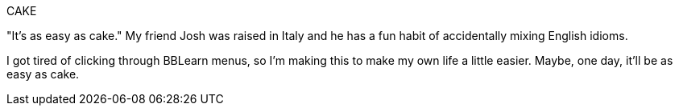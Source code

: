 CAKE
======
"It's as easy as cake."  My friend Josh was raised in Italy and he has a fun
habit of accidentally mixing English idioms.

I got tired of clicking through BBLearn menus, so I'm making this to make my
own life a little easier.  Maybe, one day, it'll be as easy as cake.
